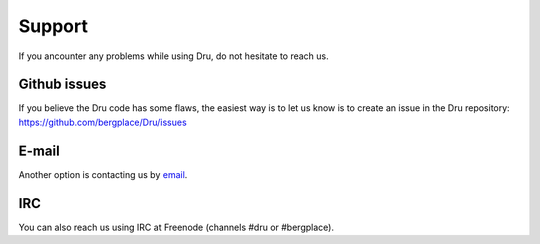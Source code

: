 .. _support:

Support
=======

If you ancounter any problems while using Dru, do not hesitate to reach us.

Github issues
-------------

If you believe the Dru code has some flaws, the easiest way is to let us know is to create an issue in the Dru repository: https://github.com/bergplace/Dru/issues


E-mail
------

Another option is contacting us by `email <mailto:dru-support@bergplace.org>`_.

IRC
---

You can also reach us using IRC at Freenode (channels #dru or #bergplace).